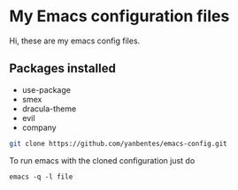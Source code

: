* My Emacs configuration files

Hi, these are my emacs config files.

** Packages installed

- use-package 
- smex 
- dracula-theme
- evil
- company

#+BEGIN_SRC bash
git clone https://github.com/yanbentes/emacs-config.git
#+END_SRC

To run emacs with the cloned configuration just do

#+BEGIN_SRC
emacs -q -l file
#+END_SRC

